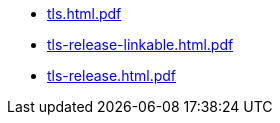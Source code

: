 * https://commoncriteria.github.io/tls/release-2.1/tls.html.pdf[tls.html.pdf]
* https://commoncriteria.github.io/tls/release-2.1/tls-release-linkable.html.pdf[tls-release-linkable.html.pdf]
* https://commoncriteria.github.io/tls/release-2.1/tls-release.html.pdf[tls-release.html.pdf]

